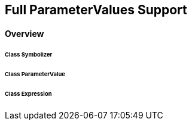 == Full ParameterValues Support
==== Overview

====== Class Symbolizer
====== Class ParameterValue
====== Class Expression
